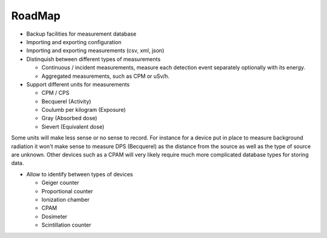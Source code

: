 =======
RoadMap
=======

- Backup facilities for measurement database
- Importing and exporting configuration
- Importing and exporting measurements (csv, xml, json)
- Distinquish between different types of measurements

  - Continuous / incident measurements, measure each
    detection event separately optionally with its
    energy.
  - Aggregated measurements, such as CPM or uSv/h.

- Support different units for measurements

  - CPM / CPS
  - Becquerel (Activity)
  - Coulumb per kilogram (Exposure)
  - Gray (Absorbed dose)
  - Sievert (Equivalent dose)

Some units will make less sense or no sense to record. For instance for a
device put in place to measure background radiation it won't make sense to
measure DPS (Becquerel) as the distance from the source as well as the type of
source are unknown. Other devices such as a CPAM will very likely require much
more complicated database types for storing data.

- Allow to identify between types of devices

  - Geiger counter
  - Proportional counter
  - Ionization chamber
  - CPAM
  - Dosimeter
  - Scintillation counter

